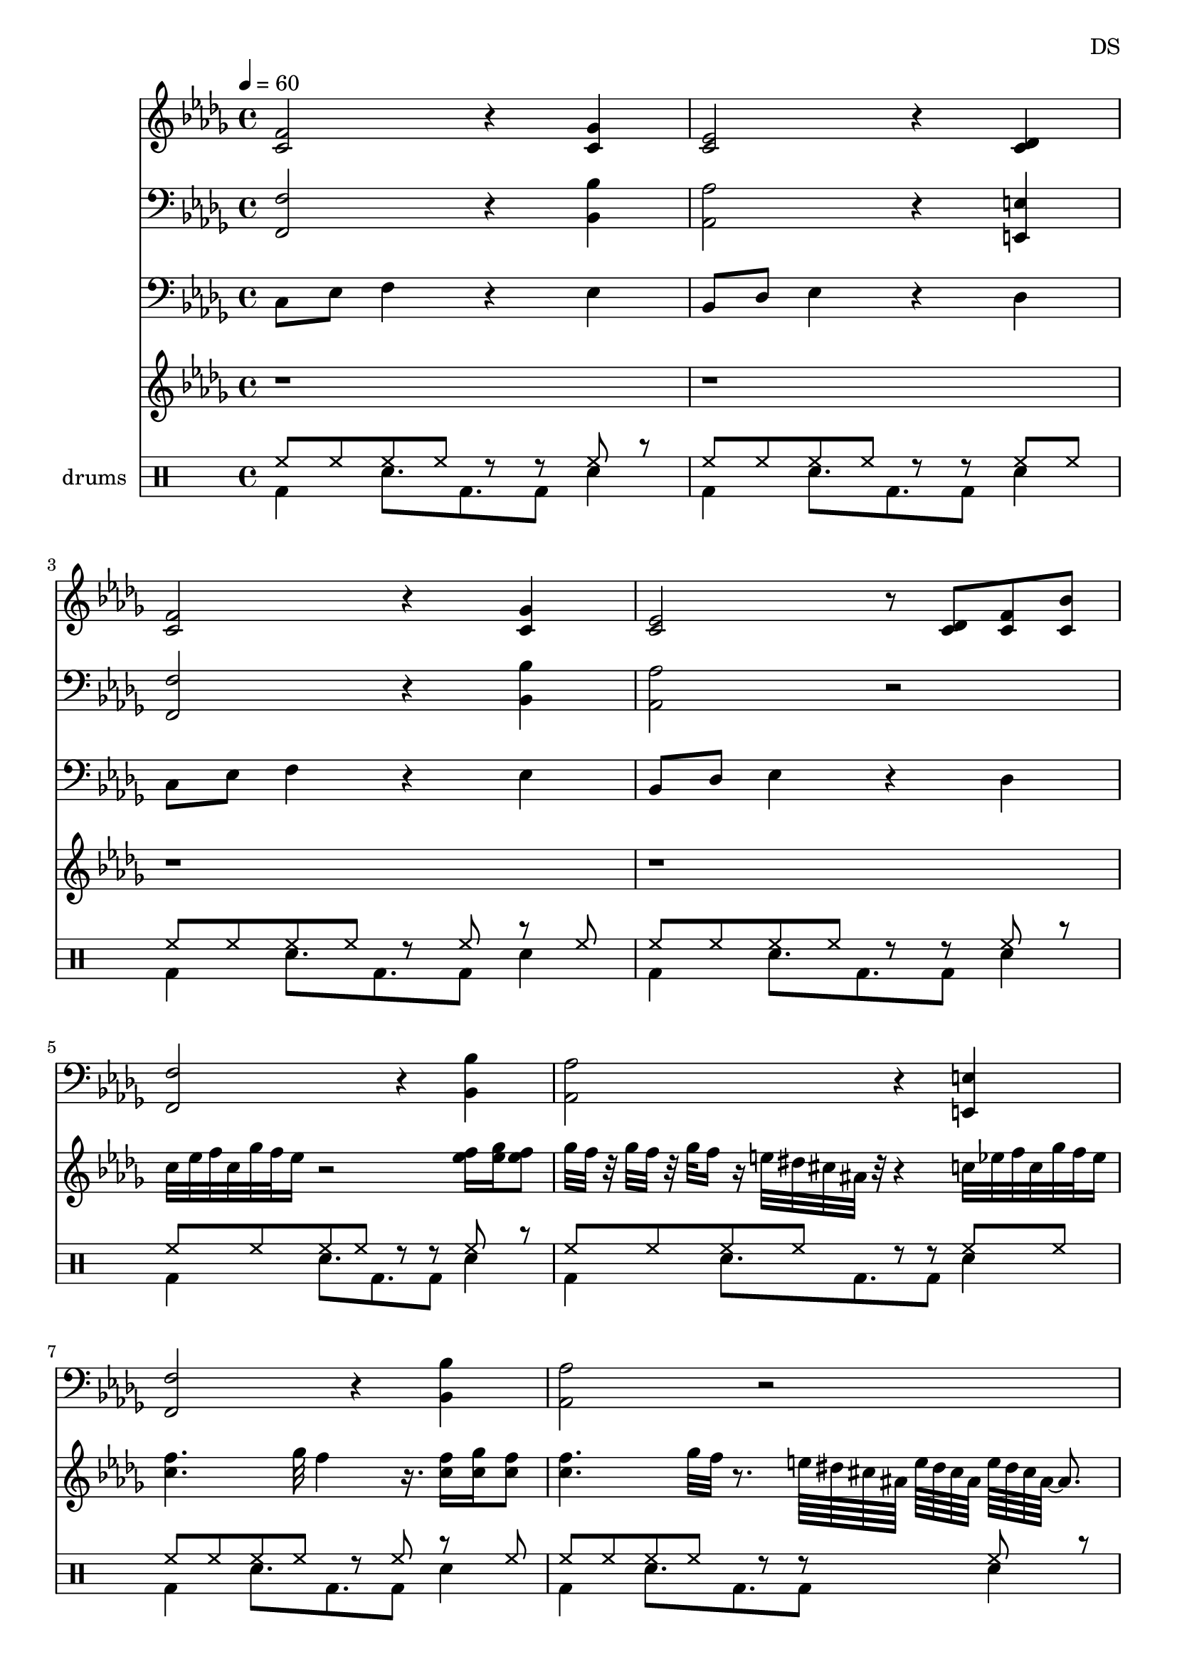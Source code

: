 \version "2.24.3"

\header {
  composer = "DS"
}

brassLower_I = {
  <f f,>2 r4 <bes bes,>4
  <aes aes,>2 r4 <e e,>4
  <f f,>2 r4 <bes bes,>4
  <aes aes,>2 r2
}

brassLower = \relative c {
  \clef bass
  \key c \locrian
  \time 4/4
  \tempo 4=60
  
  \brassLower_I
  \brassLower_I
  \brassLower_I
}

brassUpper = \relative c' {
  \clef treble
  \key c \locrian
  \time 4/4
  \tempo 4=60

  %%        TODO brass splits last into 3rds which sounds great; do here
  <c f>2 r4 <c ges'>4
  <c ees>2 r4 <c des>4
  <c f>2 r4 <c ges'>4
  <c ees>2 r8 <c des>8 <c f> <c bes'>
}

stringsSpiccato = \relative c {
  \clef bass
  \key c \locrian
  \time 4/4

  c8 ees f4 r4 ees4
  bes8 des ees4 r4 des4
  c8 ees f4 r4 ees4
  bes8 des ees4 r4 des4
}

bdsn_I = \drummode {
  bd4 sn8. bd8. bd8 sn4
  bd4 sn8. bd8. bd8 sn4
  bd4 sn8. bd8. bd8 sn4
  bd4 sn8. bd8. bd8 sn4
}

drumbb = {
  %%       3/16
  \bdsn_I
  \bdsn_I
}

hh_I = \drummode {
  hh8 hh hh hh r r hh r
  hh8 hh hh hh r r hh hh
  hh8 hh hh hh r hh r hh
  hh8 hh hh hh r r hh r
}

drumhh = \drummode {
  \hh_I
  \hh_I
}

piano = \relative c' {
  \clef treble
  \key c \locrian
  r1 r1 r1 r1
  %% TODO maybe loop above with strings and brass and then drop beat and play fast piano below
  \time 3/4
  \tempo 4=72

  <c f>8 <c f> <c f>2
  <c ges'>8 <c ges'> <c ges'>2
  <c ees>8 <c ees> <c ees>2
  <c des>8 <c f> <c bes'>2
  e16. dis cis ais <c f>4.~ 4.

  %% TODO mapped out in 4/4 before using 16th dotted notes
  e16. dis cis ais
  \time 4/4
  <c f>8 <c ges'>8 <c ees>4
  <c des>8 <c f>8 <c bes'>4
  e16. dis cis ais <c f>2
  <c ges'>8 <c ees>4
  <c des>8 <c f>8 <c bes'>4.
  e16. dis cis ais <c f>2.
}

pianoD = \relative c'' {
  \clef treble
  \key c \locrian
  
  r1 r r r
  
  %c32 ees f c ges' f ees~8.
  %c32 ees f c ges' f ees r
  %e16 dis32 cis ais
  c32 ees f c ges' f ees16
  r2
  <f ees>16 <ges ees> <f ees>8
  
  ges32 f r ges f r ges f16 % tension
  r16
  %%                rest 9/32
  e32 dis32 cis ais r r4
  c32 ees f c ges' f ees16
  %<c f>4 ges' f <c f>16 <c ges'> <c f>4.
  <c f>4. ges'32 f4 r16.
  <c f>16 <c ges'> <c f>8 % plays last quarter
  
  % triple threat
  %<c f>4
  %f32[ ges ees] f[ ges ees] f[ ges ees]
  %ges[ f ees] ges[ f ees] ges[ f ees]~ 8.
  
  %%
  %ges'32 f r ges f r ges f16 % tension
  <c f>4. ges'32 f r8.
  % triplet outro
  e64[ dis cis ais]
  e'[ dis cis ais]
  e'[ dis cis ais]~ 8.
  
  %e'[ dis cis ais8.] r64
  
  <c f>4. ges'32 f4 r16.
  <c f>16 <c ges'> <c f>8
  <c f>4
  f32[ ges ees] f[ ges ees] f[ ges ees]
  ges[ f ees] ges[ f ees] ges[ f ees]~ 8.
  <c f>4
  f32[ ges ees] f[ ges ees]
  ges[ f ees] ges[ f ees] ges[ f ees]~ 4 r32
  <c f>4
  f32[ ges ees] f[ ges ees] f[ ges ees]
  ges[ f ees] ges[ f ees] ges[ f ees]~ 8.
}

\score {
  %\new PianoStaff \with { instrumentName = "Piano" }
  <<
    \new Staff = "brass upper"  \brassUpper 
    
    \new Staff = "brass lower" \brassLower
    
    \new Staff = "strings spiccato" \stringsSpiccato
        
    \new Staff = "piano play" \pianoD
    
    %\new DrumStaff = "drumhh" \drumhh
    %\new DrumStaff = "drumbb" \drumbb
    
    \new DrumStaff \with { instrumentName = "drums" }
    <<
      \new DrumVoice { \stemUp \drumhh }
      \new DrumVoice { \stemDown \drumbb }
    >>

  >>
  \layout { }
  \midi {

  }
}